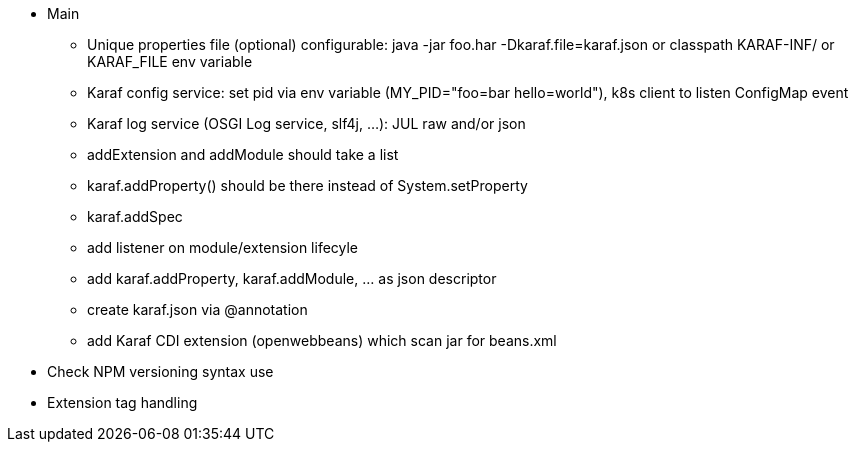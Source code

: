 //
// Licensed to the Apache Software Foundation (ASF) under one
// or more contributor license agreements.  See the NOTICE file
// distributed with this work for additional information
// regarding copyright ownership.  The ASF licenses this file
// to you under the Apache License, Version 2.0 (the
// "License"); you may not use this file except in compliance
// with the License.  You may obtain a copy of the License at
//
//    http://www.apache.org/licenses/LICENSE-2.0
//
// Unless required by applicable law or agreed to in writing, software
// distributed under the License is distributed on an "AS IS" BASIS,
// WITHOUT WARRANTIES OR CONDITIONS OF ANY KIND, either express or implied.
// See the License for the specific language governing permissions and
// limitations under the License.
//

* Main
** Unique properties file (optional) configurable: java -jar foo.har -Dkaraf.file=karaf.json or classpath KARAF-INF/ or KARAF_FILE env variable
** Karaf config service: set pid via env variable (MY_PID="foo=bar hello=world"), k8s client to listen ConfigMap event
** Karaf log service (OSGI Log service, slf4j, ...): JUL raw and/or json
** addExtension and addModule should take a list
** karaf.addProperty() should be there instead of System.setProperty
** karaf.addSpec
** add listener on module/extension lifecyle
** add karaf.addProperty, karaf.addModule, ... as json descriptor
** create karaf.json via @annotation
** add Karaf CDI extension (openwebbeans) which scan jar for beans.xml

* Check NPM versioning syntax use
* Extension tag handling
